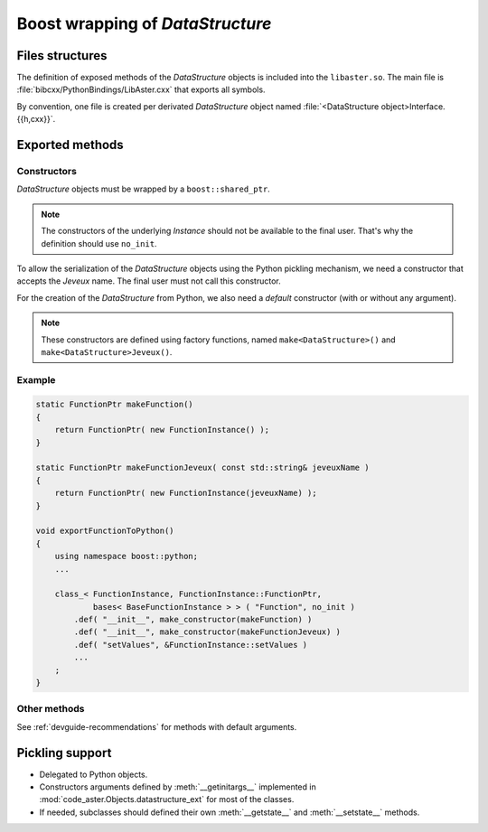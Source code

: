 .. _devguide-boost:

*********************************
Boost wrapping of *DataStructure*
*********************************


Files structures
================

The definition of exposed methods of the *DataStructure* objects is included
into the ``libaster.so``. The main file is
:file:`bibcxx/PythonBindings/LibAster.cxx` that exports all symbols.

By convention, one file is created per derivated *DataStructure* object named
:file:`<DataStructure object>Interface.{{h,cxx}}`.


Exported methods
================

Constructors
------------

*DataStructure* objects must be wrapped by a ``boost::shared_ptr``.

.. note:: The constructors of the underlying *Instance* should not be available
    to the final user. That's why the definition should use ``no_init``.

To allow the serialization of the *DataStructure* objects using the Python
pickling mechanism, we need a constructor that accepts the *Jeveux* name.
The final user must not call this constructor.

For the creation of the *DataStructure* from Python, we also need a *default*
constructor (with or without any argument).

.. note:: These constructors are defined using factory functions, named
    ``make<DataStructure>()`` and ``make<DataStructure>Jeveux()``.


Example
-------

.. code-block:: c++

    static FunctionPtr makeFunction()
    {
        return FunctionPtr( new FunctionInstance() );
    }

    static FunctionPtr makeFunctionJeveux( const std::string& jeveuxName )
    {
        return FunctionPtr( new FunctionInstance(jeveuxName) );
    }

    void exportFunctionToPython()
    {
        using namespace boost::python;
        ...

        class_< FunctionInstance, FunctionInstance::FunctionPtr,
                bases< BaseFunctionInstance > > ( "Function", no_init )
            .def( "__init__", make_constructor(makeFunction) )
            .def( "__init__", make_constructor(makeFunctionJeveux) )
            .def( "setValues", &FunctionInstance::setValues )
            ...
        ;
    }


Other methods
-------------

See :ref:`devguide-recommendations` for methods with default arguments.


Pickling support
================

- Delegated to Python objects.

- Constructors arguments defined by :meth:`__getinitargs__` implemented in
  :mod:`code_aster.Objects.datastructure_ext` for most of the classes.

- If needed, subclasses should defined their own :meth:`__getstate__`
  and :meth:`__setstate__` methods.
